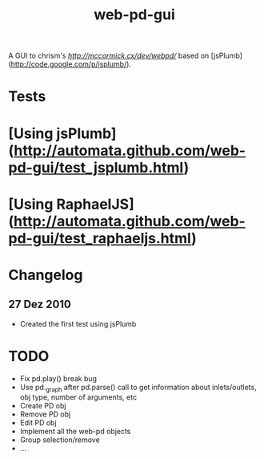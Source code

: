 #+TITLE: web-pd-gui

A GUI to chrism's [[web-puredata][http://mccormick.cx/dev/webpd/]] based on [jsPlumb](http://code.google.com/p/jsplumb/).

* Tests

* [Using jsPlumb](http://automata.github.com/web-pd-gui/test_jsplumb.html)
* [Using RaphaelJS](http://automata.github.com/web-pd-gui/test_raphaeljs.html)

* Changelog

** 27 Dez 2010

- Created the first test using jsPlumb

* TODO

- Fix pd.play() break bug
- Use pd._graph after pd.parse() call to get information about inlets/outlets, obj type, number of arguments, etc
- Create PD obj
- Remove PD obj
- Edit PD obj
- Implement all the web-pd objects
- Group selection/remove
- ...




